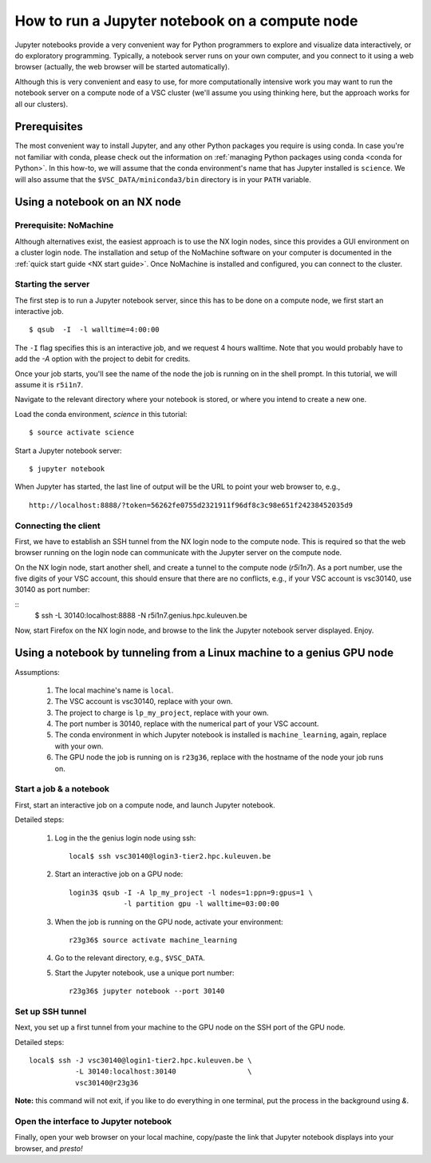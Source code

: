 How to run a Jupyter notebook on a compute node
===============================================

Jupyter notebooks provide a very convenient way for Python programmers
to explore and visualize data interactively, or do exploratory programming.
Typically, a notebook server runs on your own computer, and you connect
to it using a web browser (actually, the web browser will be started
automatically).

Although this is very convenient and easy to use, for more computationally
intensive work you may want to run the notebook server on a compute node
of a VSC cluster (we'll assume you using thinking here, but the approach
works for all our clusters).


Prerequisites
-------------

The most convenient way to install Jupyter, and any other Python packages
you require is using conda.  In case you're not familiar with conda, please
check out the information on :ref:`managing Python packages using conda
<conda for Python>`.  In this how-to, we will assume that the conda
environment's name that has Jupyter installed is ``science``.  We will also
assume that the ``$VSC_DATA/miniconda3/bin`` directory is in your ``PATH``
variable.


Using a notebook on an NX node
------------------------------

Prerequisite: NoMachine
~~~~~~~~~~~~~~~~~~~~~~~

Although alternatives exist, the easiest approach is to use the NX login nodes, since this provides a GUI environment on a cluster login node.  The installation and setup of the NoMachine software on your computer is documented in the :ref:`quick start guide <NX start guide>`.  Once NoMachine is installed and configured, you can connect to the cluster.

Starting the server
~~~~~~~~~~~~~~~~~~~

The first step is to run a Jupyter notebook server, since this has to be done on a compute node, we first start an interactive job.

::

   $ qsub  -I  -l walltime=4:00:00

The ``-I`` flag specifies this is an interactive job, and we request 4 hours walltime.  Note that you would probably have to add the `-A` option with the project to debit for credits.

Once your job starts, you'll see the name of the node the job is running on in the shell prompt.  In this tutorial, we will assume it is ``r5i1n7``.

Navigate to the relevant directory where your notebook is stored, or where you intend to create a new one.

Load the conda environment, `science` in this tutorial:

::

   $ source activate science


Start a Jupyter notebook server:

::

   $ jupyter notebook

When Jupyter has started, the last line of output will be the URL to point your web browser to, e.g.,
::

   http://localhost:8888/?token=56262fe0755d2321911f96df8c3c98e651f24238452035d9

Connecting the client
~~~~~~~~~~~~~~~~~~~~~

First, we have to establish an SSH tunnel from the NX login node to the
compute node.  This is required so that the web browser running on the
login node can communicate with the Jupyter server on the compute node.

On the NX login node, start another shell, and create a tunnel to the
compute node (`r5i1n7`).  As a port number, use the five digits of your
VSC account, this should ensure that there are no conflicts, e.g., if your
VSC account is vsc30140, use 30140 as port number:

::
   $ ssh -L 30140:localhost:8888 -N r5i1n7.genius.hpc.kuleuven.be

Now, start Firefox on the NX login node, and browse to the link the
Jupyter notebook server displayed.  Enjoy.


Using a notebook by tunneling from a Linux machine to a genius GPU node
-----------------------------------------------------------------------

Assumptions:

  1. The local machine's name is ``local``.
  2. The VSC account is vsc30140, replace with your own.
  3. The project to charge is ``lp_my_project``, replace with your own.
  4. The port number is 30140, replace with the numerical part of your VSC account.
  5. The conda environment in which Jupyter notebook is installed is ``machine_learning``, again, replace with your own.
  6. The GPU node the job is running on is ``r23g36``, replace with the hostname of the node your job runs on.


Start a job & a notebook
~~~~~~~~~~~~~~~~~~~~~~~~

First, start an interactive job on a compute node, and launch Jupyter
notebook.


Detailed steps:

    1. Log in the the genius login node using ssh:
       ::

          local$ ssh vsc30140@login3-tier2.hpc.kuleuven.be

    2. Start an interactive job on a GPU node:
       ::
        
          login3$ qsub -I -A lp_my_project -l nodes=1:ppn=9:gpus=1 \
                       -l partition gpu -l walltime=03:00:00
       
    3. When the job is running on the GPU node, activate your environment:  
       ::

          r23g36$ source activate machine_learning

    4. Go to the relevant directory, e.g., ``$VSC_DATA``.
    5. Start the Jupyter notebook, use a unique port number:
       ::

          r23g36$ jupyter notebook --port 30140

Set up SSH tunnel
~~~~~~~~~~~~~~~~~

Next, you set up a first tunnel from your machine to the GPU node on the SSH port of the GPU node.

Detailed steps:

::

   local$ ssh -J vsc30140@login1-tier2.hpc.kuleuven.be \
              -L 30140:localhost:30140                 \
              vsc30140@r23g36

**Note:** this command will not exit, if you like to do everything in one
terminal, put the process in the background using `&`.


Open the interface to Jupyter notebook
~~~~~~~~~~~~~~~~~~~~~~~~~~~~~~~~~~~~~~

Finally, open your web browser on your local machine, copy/paste the
link that Jupyter notebook displays into your browser, and *presto!*
